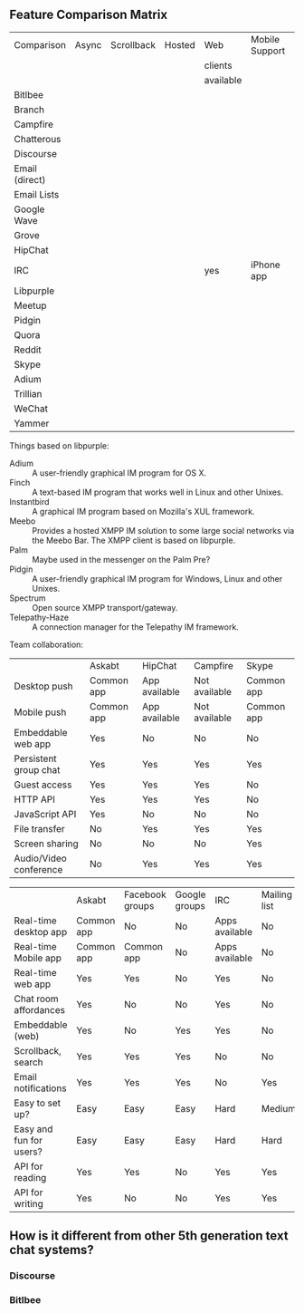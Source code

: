 ** Feature Comparison Matrix
| Comparison     | Async | Scrollback | Hosted | Web       | Mobile Support | Opensource |
|                |       |            |        | clients   |                |            |
|                |       |            |        | available |                |            |
|----------------+-------+------------+--------+-----------+----------------+------------|
| Bitlbee        |       |            |        |           |                |            |
| Branch         |       |            |        |           |                |            |
| Campfire       |       |            |        |           |                |            |
| Chatterous     |       |            |        |           |                |            |
| Discourse      |       |            |        |           |                |            |
| Email (direct) |       |            |        |           |                |            |
| Email Lists    |       |            |        |           |                |            |
| Google Wave    |       |            |        |           |                |            |
| Grove          |       |            |        |           |                |            |
| HipChat        |       |            |        |           |                |            |
| IRC            |       |            |        | yes       | iPhone app     |            |
| Libpurple      |       |            |        |           |                |            |
| Meetup         |       |            |        |           |                |            |
| Pidgin         |       |            |        |           |                |            |
| Quora          |       |            |        |           |                |            |
| Reddit         |       |            |        |           |                |            |
| Skype          |       |            |        |           |                |            |
| Adium          |       |            |        |           |                |            |
| Trillian       |       |            |        |           |                |            |
| WeChat         |       |            |        |           |                |            |
| Yammer         |       |            |        |           |                |            |

Things based on libpurple:
- Adium :: A user-friendly graphical IM program for OS X.
- Finch :: A text-based IM program that works well in Linux and other Unixes.
- Instantbird :: A graphical IM program based on Mozilla's XUL framework.
- Meebo :: Provides a hosted XMPP IM solution to some large social networks via the Meebo Bar. The XMPP client is based on libpurple.
- Palm :: Maybe used in the messenger on the Palm Pre?
- Pidgin :: A user-friendly graphical IM program for Windows, Linux and other Unixes.
- Spectrum :: Open source XMPP transport/gateway.
- Telepathy-Haze :: A connection manager for the Telepathy IM framework.

Team collaboration:

|                        | Askabt     | HipChat       | Campfire      | Skype      |
| Desktop push           | Common app | App available | Not available | Common app |
| Mobile push            | Common app | App available | Not available | Common app |
| Embeddable web app     | Yes        | No            | No            | No         |
| Persistent group chat  | Yes        | Yes           | Yes           | Yes        |
| Guest access           | Yes        | Yes           | Yes           | No         |
| HTTP API               | Yes        | Yes           | Yes           | No         |
| JavaScript API         | Yes        | No            | No            | No         |
| File transfer          | No         | Yes           | Yes           | Yes        |
| Screen sharing         | No         | No            | No            | Yes        |
| Audio/Video conference | No         | Yes           | Yes           | Yes        |


|                         | Askabt     | Facebook groups | Google groups | IRC            | Mailing list | Forums |
| Real-time desktop app   | Common app | No              | No            | Apps available | No           | No     |
| Real-time Mobile app    | Common app | Common app      | No            | Apps available | No           | No     |
| Real-time web app       | Yes        | Yes             | No            | Yes            | No           | No     |
| Chat room affordances   | Yes        | No              | No            | Yes            | No           | No     |
| Embeddable (web)        | Yes        | No              | Yes           | Yes            | No           | No     |
| Scrollback, search      | Yes        | Yes             | Yes           | No             | No           | Yes    |
| Email notifications     | Yes        | Yes             | Yes           | No             | Yes          | Yes    |
| Easy to set up?         | Easy       | Easy            | Easy          | Hard           | Medium       | Medium |
| Easy and fun for users? | Easy       | Easy            | Easy          | Hard           | Hard         | Medium |
| API for reading         | Yes        | Yes             | No            | Yes            | Yes          | No     |
| API for writing         | Yes        | No              | No            | Yes            | Yes          | No     |



** How is it different from other 5th generation text chat systems?

*** Discourse

*** Bitlbee
